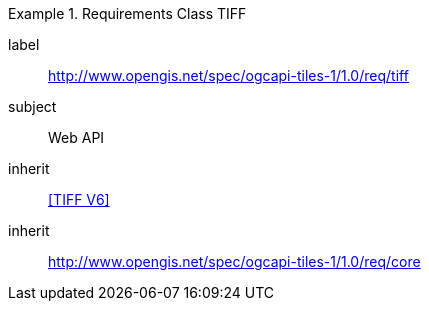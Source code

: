 [[rc_table-tiff]]
////
[cols="1,4",width="90%"]
|===
2+|*Requirements TIFF*
2+|http://www.opengis.net/spec/ogcapi-tiles-1/1.0/req/tiff
|Target type |Web API
|Dependency |<<TIFF V6>>
|Dependency |http://www.opengis.net/spec/ogcapi-tiles-1/1.0/req/core
|===
////

[requirements_class]
.Requirements Class TIFF
====
[%metadata]
label:: http://www.opengis.net/spec/ogcapi-tiles-1/1.0/req/tiff
subject:: Web API
inherit:: <<TIFF V6>>
inherit:: http://www.opengis.net/spec/ogcapi-tiles-1/1.0/req/core
====
